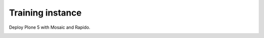 Training instance
=================

Deploy Plone 5 with Mosaic and Rapido.

.. image:: https://www.herokucdn.com/deploy/button.png
    :target: https://heroku.com/deploy